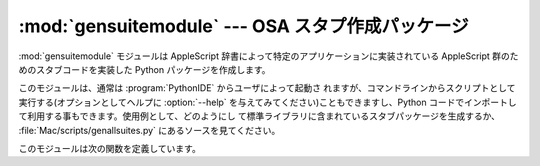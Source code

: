 
:mod:`gensuitemodule` --- OSA スタプ作成パッケージ
==================================================

.. module:: gensuitemodule
   :platform: Mac
   :synopsis: OSA辞書からスタブパッケージを作成します。
.. sectionauthor:: Jack Jansen <Jack.Jansen@cwi.nl>


.. % Generate OSA stub packages
.. % \moduleauthor{Jack Jansen?}{email}
.. % Create a stub package from an OSA dictionary

:mod:`gensuitemodule` モジュールは AppleScript 辞書によって特定のアプリケーションに実装されている AppleScript
群のためのスタブコードを実装した Python パッケージを作成します。

.. % % The \module{gensuitemodule} module creates a Python package implementing
.. % % stub code for the AppleScript suites that are implemented by a specific
.. % % application, according to its AppleScript dictionary.

このモジュールは、通常は :program:`PythonIDE` からユーザによって起動さ
れますが、コマンドラインからスクリプトとして実行する(オプションとしてヘルプに :option:`--help`
を与えてみてください)こともできますし、Python  コードでインポートして利用する事もできます。使用例として、どのようにし
て標準ライブラリに含まれているスタブパッケージを生成するか、  :file:`Mac/scripts/genallsuites.py`
にあるソースを見てください。

.. % % It is usually invoked by the user through the \program{PythonIDE}, but
.. % % it can also be run as a script from the command line (pass \code{--help}
.. % % for help on the options) or imported from Python code. For an example of
.. % % its use see \file{Mac/scripts/genallsuites.py} in a source distribution,
.. % % which generates the stub packages that are included in the standard
.. % % library.

このモジュールは次の関数を定義しています。

.. % % It defines the following public functions:


.. function:: is_scriptable(application)

   ``application`` としてパス名を与えたアプリケーションがスクリプト可能でありそうな場合、真を返します。返り値はやや不確実な場合があります。
   :program:`Internet Explorer` はスクリプト不可能なように見えてしまいますが、実際はスクリプト可能です。

   .. % % Returns true if \code{application}, which should be passed as a pathname,
   .. % % appears to be scriptable. Take the return value with a grain of salt:
   .. % % \program{Internet Explorer} appears not to be scriptable but definitely is.


.. function:: processfile(application[, output, basepkgname,  edit_modnames, creatorsignature, dump, verbose])

   パス名として渡された ``application`` のためのスタブパッケージを作成します。:file:`.app`
   として一つのパッケージにまとめてあるプログラム群のために内部の実行プログラムそのものではなくパッケージへのパス名を渡すだ
   けでよくなっています。パッケージ化されていないCFM アプリケーションではアプリケーションバイナリのファイル名を渡す事もできます。

   .. % % Create a stub package for \code{application}, which should be passed as
   .. % % a full pathname. For a \file{.app} bundle this is the pathname to the
   .. % % bundle, not to the executable inside the bundle; for an unbundled CFM
   .. % % application you pass the filename of the application binary.

   この関数は、アプリケーションの OSA 用語リソースを捜し、これらのリソースを読み取り、その結果データをクライアントスタブを実装したPython コー
   ドパッケージを作成するために使用します。

   .. % % This function asks the application for its OSA terminology resources,
   .. % % decodes these resources and uses the resultant data to create the Python
   .. % % code for the package implementing the client stubs.

   ``output`` は作成結果のパッケージを保存するパス名で、指定しない場合は標準の「別名で保存(save file as)」ダイアログが表示されます。
   ``basepkgname`` はこのパッケージの基盤となるパッケージを指定します。デフォルトは :mod:`StdSuites`
   になります。:mod:`StdSuites` 自体を生成する場合だけ、このオプションを指定する必要があります。 ``edit_modnames``
   は自動生成によって作成されてあまり綺麗ではないモジュール名を変更するために使用することができる辞書です。 ``creator_signature``
   はパッケージ中の :file:`PkgInfo` ファイル、あるいは CFM ファイルクリエータ署名から通常得られる4文字クリエータコード
   を無視するために使用することができます。``dump`` にはファイルオブジェクトを与えます、これを指定するとリソースを読取った後に停止して
   ``processfile`` がコード化した用語リソースの Python 表現をダンプします。``verbose``
   にもまたファイルオブジェクトを与え、これを指定すると ``processfile`` の行なっている処理の詳細を出力します。

   .. % % \code{output} is the pathname where the resulting package is stored, if
   .. % % not specified a standard "save file as" dialog is presented to
   .. % % the user. \code{basepkgname} is the base package on which this package
   .. % % will build, and defaults to \module{StdSuites}. Only when generating
   .. % % \module{StdSuites} itself do you need to specify this.
   .. % % \code{edit_modnames} is a dictionary that can be used to change
   .. % % modulenames that are too ugly after name mangling.
   .. % % \code{creator_signature} can be used to override the 4-char creator
   .. % % code, which is normally obtained from the \file{PkgInfo} file in the
   .. % % package or from the CFM file creator signature. When \code{dump} is
   .. % % given it should refer to a file object, and \code{processfile} will stop
   .. % % after decoding the resources and dump the Python representation of the
   .. % % terminology resources to this file. \code{verbose} should also be a file
   .. % % object, and specifying it will cause \code{processfile} to tell you what
   .. % % it is doing.


.. function:: processfile_fromresource(application[, output,  basepkgname, edit_modnames, creatorsignature, dump, verbose])

   この関数は、用語リソースを得るのに異なる方法を使用する以外は、 ``processfile`` と同じです。この関数では、リソースファイルとして
   ``application`` を開き、このファイルから  ``"aete"`` および  ``"aeut"``
   リソースをすべて読み込む事で、AppleScript 用語リソース読み込みを行ないます。

   .. % % This function does the same as \code{processfile}, except that it uses a
   .. % % different method to get the terminology resources. It opens \code{application}
   .. % % as a resource file and reads all \code{"aete"} and \code{"aeut"} resources
   .. % % from this file.

